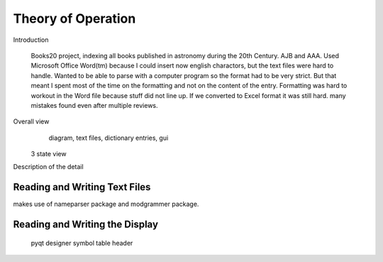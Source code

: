 Theory of Operation
*******************

Introduction

 Books20 project, indexing all books published in astronomy during the
 20th Century. AJB and AAA. Used Microsoft Office Word(tm) because I
 could insert now english charactors, but the text files were hard to
 handle. Wanted to be able to parse with a computer program so the
 format had to be very strict. But that meant I spent most of the time
 on the formatting and not on the content of the entry. Formatting was
 hard to workout in the Word file because stuff did not line up.  If
 we converted to Excel format it was still hard.  many mistakes found
 even after multiple reviews.


Overall view
   diagram, text files, dictionary entries, gui
 3 state view

Description of the detail 

Reading and Writing Text Files
==============================

makes use of nameparser package and modgrammer package.

Reading and Writing the Display
===============================
 pyqt
 designer
 symbol table
 header

